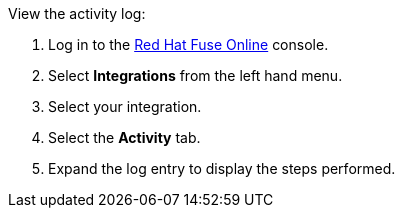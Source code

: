 View the activity log:

. Log in to the link:{fuse-url}[Red Hat Fuse Online, window={target}] console.
. Select *Integrations* from the left hand menu.
. Select your integration.
. Select the *Activity* tab.
. Expand the log entry to display the steps performed.
